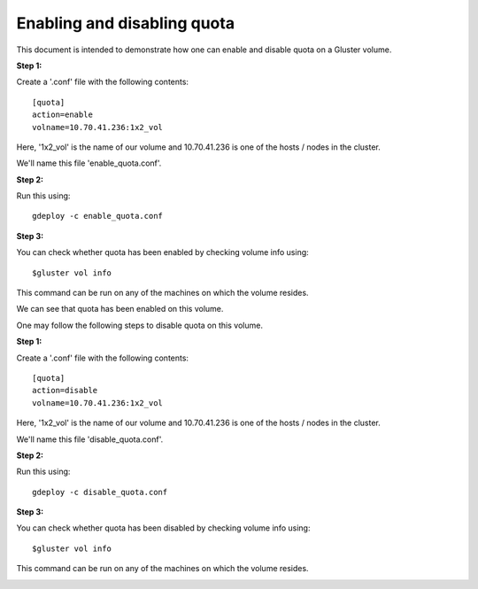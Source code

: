 Enabling and disabling quota
============================

This document is intended to demonstrate how one can enable and disable quota on a Gluster volume.

**Step 1:**

Create a '.conf' file with the following contents::

	[quota]
	action=enable
	volname=10.70.41.236:1x2_vol

Here, '1x2_vol' is the name of our volume and 10.70.41.236 is one of the hosts / nodes in the cluster. 

We'll name this file 'enable_quota.conf'.

**Step 2:**

Run this using::

	gdeploy -c enable_quota.conf


.. image:: images/enabling_disabling_quota/1.png


**Step 3:**

You can check whether quota has been enabled by checking volume info using::

	$gluster vol info

This command can be run on any of the machines on which the volume resides.

.. image:: images/enabling_disabling_quota/2.png


We can see that quota has been enabled on this volume.

One may follow the following steps to disable quota on this volume.

**Step 1:**

Create a '.conf' file with the following contents::

        [quota]
        action=disable
        volname=10.70.41.236:1x2_vol

Here, '1x2_vol' is the name of our volume and 10.70.41.236 is one of the hosts / nodes in the cluster.

We'll name this file 'disable_quota.conf'.

**Step 2:**

Run this using::

        gdeploy -c disable_quota.conf


.. image:: images/enabling_disabling_quota/3.png


**Step 3:**

You can check whether quota has been disabled by checking volume info using::

        $gluster vol info

This command can be run on any of the machines on which the volume resides.

.. image:: images/enabling_disabling_quota/4.png

